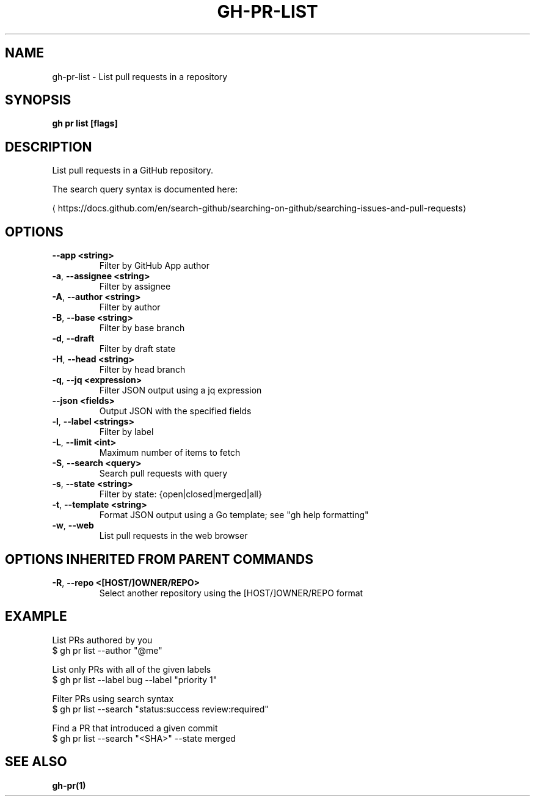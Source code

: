 .nh
.TH "GH-PR-LIST" "1" "Dec 2023" "GitHub CLI 2.40.1" "GitHub CLI manual"

.SH NAME
.PP
gh-pr-list - List pull requests in a repository


.SH SYNOPSIS
.PP
\fBgh pr list [flags]\fR


.SH DESCRIPTION
.PP
List pull requests in a GitHub repository.

.PP
The search query syntax is documented here:

\[la]https://docs.github.com/en/search\-github/searching\-on\-github/searching\-issues\-and\-pull\-requests\[ra]


.SH OPTIONS
.TP
\fB--app\fR \fB<string>\fR
Filter by GitHub App author

.TP
\fB-a\fR, \fB--assignee\fR \fB<string>\fR
Filter by assignee

.TP
\fB-A\fR, \fB--author\fR \fB<string>\fR
Filter by author

.TP
\fB-B\fR, \fB--base\fR \fB<string>\fR
Filter by base branch

.TP
\fB-d\fR, \fB--draft\fR
Filter by draft state

.TP
\fB-H\fR, \fB--head\fR \fB<string>\fR
Filter by head branch

.TP
\fB-q\fR, \fB--jq\fR \fB<expression>\fR
Filter JSON output using a jq expression

.TP
\fB--json\fR \fB<fields>\fR
Output JSON with the specified fields

.TP
\fB-l\fR, \fB--label\fR \fB<strings>\fR
Filter by label

.TP
\fB-L\fR, \fB--limit\fR \fB<int>\fR
Maximum number of items to fetch

.TP
\fB-S\fR, \fB--search\fR \fB<query>\fR
Search pull requests with query

.TP
\fB-s\fR, \fB--state\fR \fB<string>\fR
Filter by state: {open|closed|merged|all}

.TP
\fB-t\fR, \fB--template\fR \fB<string>\fR
Format JSON output using a Go template; see "gh help formatting"

.TP
\fB-w\fR, \fB--web\fR
List pull requests in the web browser


.SH OPTIONS INHERITED FROM PARENT COMMANDS
.TP
\fB-R\fR, \fB--repo\fR \fB<[HOST/]OWNER/REPO>\fR
Select another repository using the [HOST/]OWNER/REPO format


.SH EXAMPLE
.EX
List PRs authored by you
$ gh pr list --author "@me"

List only PRs with all of the given labels
$ gh pr list --label bug --label "priority 1"

Filter PRs using search syntax
$ gh pr list --search "status:success review:required"

Find a PR that introduced a given commit
$ gh pr list --search "<SHA>" --state merged


.EE


.SH SEE ALSO
.PP
\fBgh-pr(1)\fR
